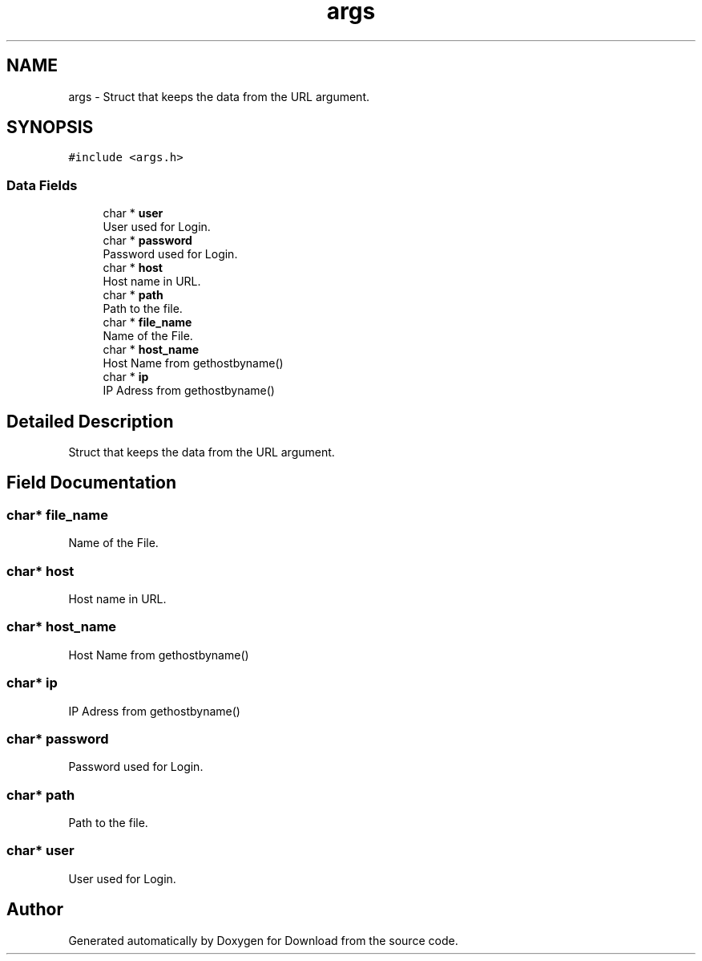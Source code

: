 .TH "args" 3 "Fri Dec 4 2020" "Version 1.00" "Download" \" -*- nroff -*-
.ad l
.nh
.SH NAME
args \- Struct that keeps the data from the URL argument\&.  

.SH SYNOPSIS
.br
.PP
.PP
\fC#include <args\&.h>\fP
.SS "Data Fields"

.in +1c
.ti -1c
.RI "char * \fBuser\fP"
.br
.RI "User used for Login\&. "
.ti -1c
.RI "char * \fBpassword\fP"
.br
.RI "Password used for Login\&. "
.ti -1c
.RI "char * \fBhost\fP"
.br
.RI "Host name in URL\&. "
.ti -1c
.RI "char * \fBpath\fP"
.br
.RI "Path to the file\&. "
.ti -1c
.RI "char * \fBfile_name\fP"
.br
.RI "Name of the File\&. "
.ti -1c
.RI "char * \fBhost_name\fP"
.br
.RI "Host Name from gethostbyname() "
.ti -1c
.RI "char * \fBip\fP"
.br
.RI "IP Adress from gethostbyname() "
.in -1c
.SH "Detailed Description"
.PP 
Struct that keeps the data from the URL argument\&. 
.SH "Field Documentation"
.PP 
.SS "char* file_name"

.PP
Name of the File\&. 
.SS "char* host"

.PP
Host name in URL\&. 
.SS "char* host_name"

.PP
Host Name from gethostbyname() 
.SS "char* ip"

.PP
IP Adress from gethostbyname() 
.SS "char* password"

.PP
Password used for Login\&. 
.SS "char* path"

.PP
Path to the file\&. 
.SS "char* user"

.PP
User used for Login\&. 

.SH "Author"
.PP 
Generated automatically by Doxygen for Download from the source code\&.
